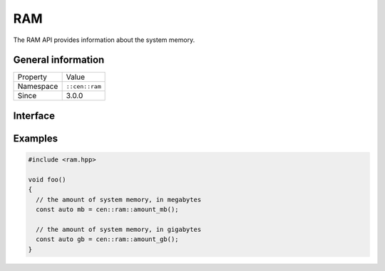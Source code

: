 RAM
===

The RAM API provides information about the system memory.

General information
-------------------

======================  =========================================
  Property               Value
----------------------  -----------------------------------------
Namespace                ``::cen::ram``
Since                    3.0.0
======================  =========================================

Interface
---------

.. doxygennamespace:: cen::ram
  :outline:
  :members:

Examples
--------

.. code-block:: C++
  
  #include <ram.hpp>

  void foo()
  {
    // the amount of system memory, in megabytes
    const auto mb = cen::ram::amount_mb();

    // the amount of system memory, in gigabytes
    const auto gb = cen::ram::amount_gb();  
  }